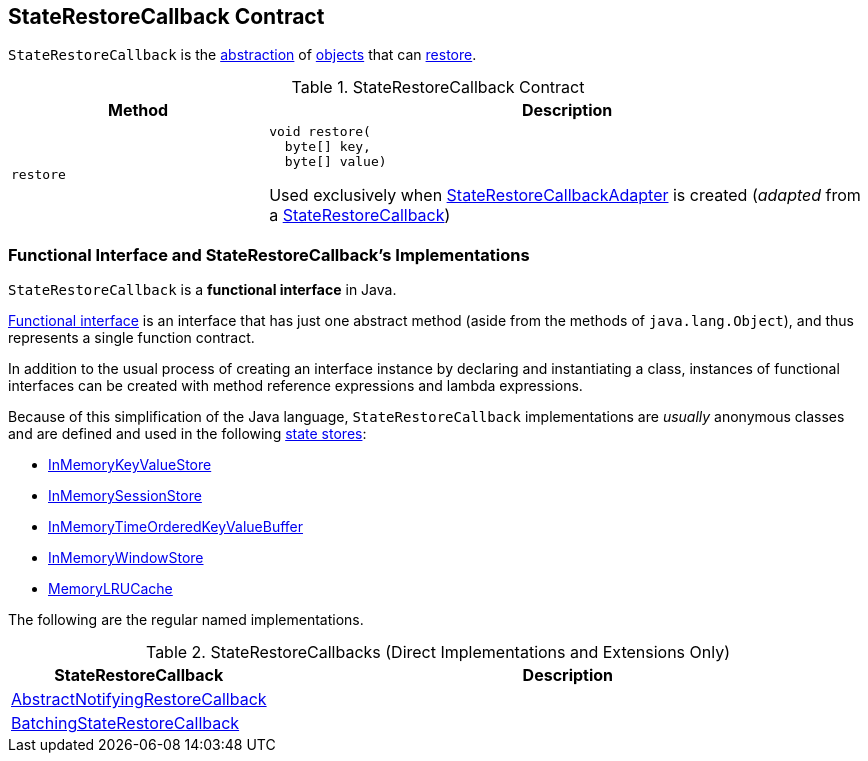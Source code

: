 == [[StateRestoreCallback]] StateRestoreCallback Contract

`StateRestoreCallback` is the <<contract, abstraction>> of <<implementations, objects>> that can <<restore, restore>>.

[[contract]]
.StateRestoreCallback Contract
[cols="30m,70",options="header",width="100%"]
|===
| Method
| Description

| restore
a| [[restore]]

[source, java]
----
void restore(
  byte[] key,
  byte[] value)
----

Used exclusively when <<kafka-streams-internals-StateRestoreCallbackAdapter.adoc#, StateRestoreCallbackAdapter>> is created (_adapted_ from a <<kafka-streams-StateRestoreCallback.adoc#, StateRestoreCallback>>)

|===

=== [[implementations]] Functional Interface and StateRestoreCallback's Implementations

`StateRestoreCallback` is a *functional interface* in Java.

https://docs.oracle.com/javase/specs/jls/se8/html/jls-9.html#jls-9.8[Functional interface] is an interface that has just one abstract method (aside from the methods of `java.lang.Object`), and thus represents a single function contract.

In addition to the usual process of creating an interface instance by declaring and instantiating a class, instances of functional interfaces can be created with method reference expressions and lambda expressions.

Because of this simplification of the Java language, `StateRestoreCallback` implementations are _usually_ anonymous classes and are defined and used in the following <<kafka-streams-StateStore.adoc#, state stores>>:

* <<kafka-streams-internals-InMemoryKeyValueStore.adoc#init, InMemoryKeyValueStore>>

* <<kafka-streams-internals-InMemorySessionStore.adoc#init, InMemorySessionStore>>

* <<kafka-streams-internals-InMemoryTimeOrderedKeyValueBuffer.adoc#init, InMemoryTimeOrderedKeyValueBuffer>>

* <<kafka-streams-internals-InMemoryWindowStore.adoc#init, InMemoryWindowStore>>

* <<kafka-streams-internals-MemoryLRUCache.adoc#init, MemoryLRUCache>>

The following are the regular named implementations.

.StateRestoreCallbacks (Direct Implementations and Extensions Only)
[cols="30,70",options="header",width="100%"]
|===
| StateRestoreCallback
| Description

| <<kafka-streams-AbstractNotifyingRestoreCallback.adoc#, AbstractNotifyingRestoreCallback>>
| [[AbstractNotifyingRestoreCallback]]

| <<kafka-streams-BatchingStateRestoreCallback.adoc#, BatchingStateRestoreCallback>>
| [[BatchingStateRestoreCallback]]

|===
